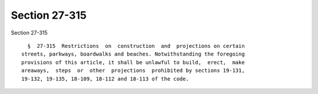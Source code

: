 Section 27-315
==============

Section 27-315 ::    
        
     
        §  27-315  Restrictions  on  construction  and  projections on certain
      streets, parkways, boardwalks and beaches. Notwithstanding the foregoing
      provisions of this article, it shall be unlawful to build,  erect,  make
      areaways,  steps  or  other  projections  prohibited by sections 19-131,
      19-132, 19-135, 18-109, 18-112 and 18-113 of the code.
    
    
    
    
    
    
    